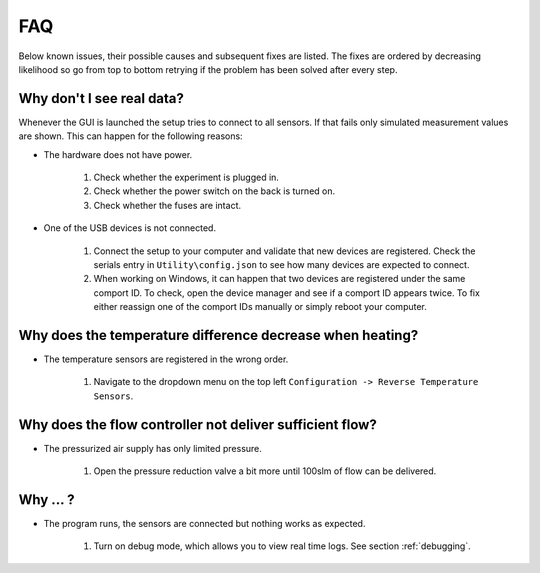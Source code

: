 .. _troubleshooting:

FAQ
===

Below known issues, their possible causes and subsequent fixes are listed. The fixes are ordered by decreasing
likelihood so go from top to bottom retrying if the problem has been solved after every step.

Why don't I see real data?
**************************

Whenever the GUI is launched the setup tries to connect to all sensors. If that fails only simulated measurement
values are shown. This can happen for the following reasons:

* The hardware does not have power.

   #. Check whether the experiment is plugged in.

   #. Check whether the power switch on the back is turned on.

   #. Check whether the fuses are intact.

* One of the USB devices is not connected.

   #. Connect the setup to your computer and validate that new devices are registered. Check the serials entry in
      ``Utility\config.json`` to see how many devices are expected to connect.

   #. When working on Windows, it can happen that two devices are registered under the same comport ID. To check,
      open the device manager and see if a comport ID appears twice. To fix either reassign one of the comport IDs
      manually or simply reboot your computer.

Why does the temperature difference decrease when heating?
**********************************************************

* The temperature sensors are registered in the wrong order.

   #. Navigate to the dropdown menu on the top left ``Configuration -> Reverse Temperature Sensors``.

Why does the flow controller not deliver sufficient flow?
*********************************************************

* The pressurized air supply has only limited pressure.

    #. Open the pressure reduction valve a bit more until 100slm of flow can be delivered.

Why ... ?
*********

* The program runs, the sensors are connected but nothing works as expected.

   #. Turn on debug mode, which allows you to view real time logs. See section :ref:`debugging`.
